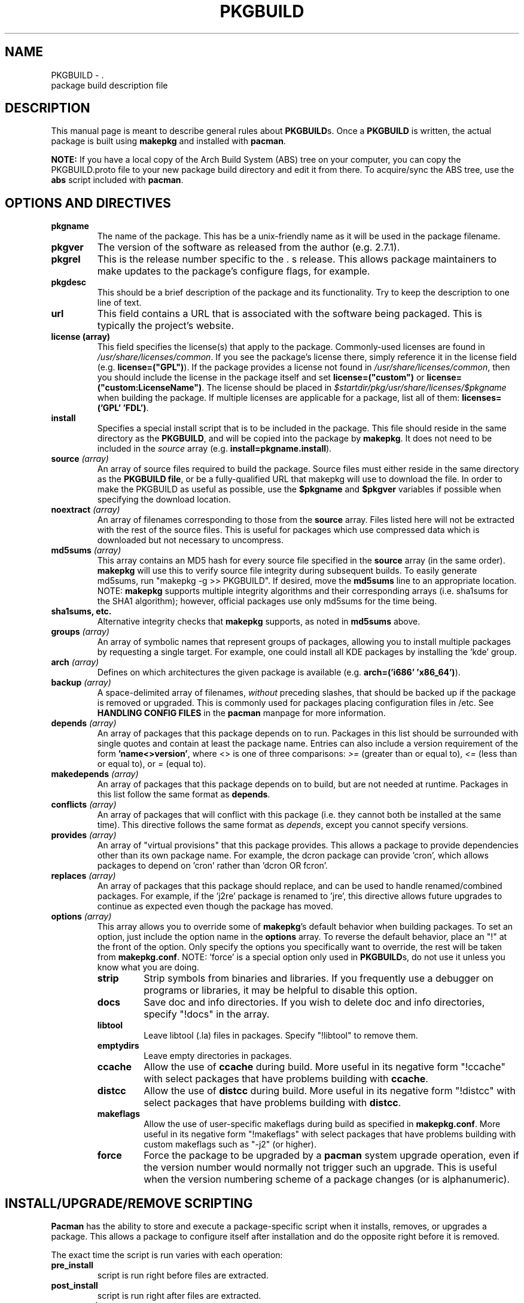 ." the string declarations are a start to try and make distro independent
.ds DS Arch Linux
.ds PB PKGBUILD
.ds VR 3.0.0
.TH \*(PB 5 "Feb 07, 2007" "\*(PB version \*(VR" "\*(DS Files"
.SH NAME
\*(PB \- \*(DS package build description file

.SH DESCRIPTION
This manual page is meant to describe general rules about \fB\*(PB\fPs. Once
a \fB\*(PB\fP is written, the actual package is built using \fBmakepkg\fP and 
installed with \fBpacman\fP.

\fBNOTE:\fP If you have a local copy of the Arch Build System (ABS) tree
on your computer, you can copy the \*(PB.proto file to your new package
build directory and edit it from there.  To acquire/sync the ABS tree, use
the \fBabs\fP script included with \fBpacman\fP.

.SH OPTIONS AND DIRECTIVES
.TP
.B pkgname
The name of the package. This has be a unix-friendly name as it will be
used in the package filename.

.TP
.B pkgver
The version of the software as released from the author (e.g. 2.7.1).

.TP
.B pkgrel
This is the release number specific to the \*(DSs release. This allows package
maintainers to make updates to the package's configure flags, for example.

.TP
.B pkgdesc
This should be a brief description of the package and its functionality. Try to
keep the description to one line of text.

.TP
.B url
This field contains a URL that is associated with the software being packaged.
This is typically the project's website.

.TP
.B license (array)
This field specifies the license(s) that apply to the package. Commonly-used
licenses are found in \fI/usr/share/licenses/common\fP. If you see the
package's license there, simply reference it in the license field (e.g.
\fBlicense=("GPL")\fP). If the package provides a license not found in
\fI/usr/share/licenses/common\fP, then you should include the license in the
package itself and set \fBlicense=("custom")\fP or
\fBlicense=("custom:LicenseName")\fP. The license should be placed in
\fI$startdir/pkg/usr/share/licenses/$pkgname\fP when building the package. If
multiple licenses are applicable for a package, list all of them:
\fBlicenses=('GPL' 'FDL')\fP.

.TP
.B install
Specifies a special install script that is to be included in the package. This
file should reside in the same directory as the \fB\*(PB\fP, and will be copied
into the package by \fBmakepkg\fP. It does not need to be included in the
\fIsource\fP array (e.g. \fBinstall=pkgname.install\fP).

.TP
.B source \fI(array)\fP
An array of source files required to build the package. Source files must
either reside in the same directory as the \fB\*(PB file\fP, or be a
fully-qualified URL that makepkg will use to download the file.  In order to
make the PKGBUILD as useful as possible, use the \fB$pkgname\fP and
\fB$pkgver\fP variables if possible when specifying the download location.

.TP
.B noextract \fI(array)\fP
An array of filenames corresponding to those from the \fBsource\fP array. Files
listed here will not be extracted with the rest of the source files. This is
useful for packages which use compressed data which is downloaded but not
necessary to uncompress.

.TP
.B md5sums \fI(array)\fP
This array contains an MD5 hash for every source file specified in the
\fBsource\fP array (in the same order). \fBmakepkg\fP will use this to verify
source file integrity during subsequent builds. To easily generate md5sums, run
"makepkg -g >> \*(PB".  If desired, move the \fBmd5sums\fP line to an
appropriate location.  NOTE: \fBmakepkg\fP supports multiple integrity
algorithms and their corresponding arrays (i.e. sha1sums for the SHA1
algorithm); however, official packages use only md5sums for the time being.

.TP
.B sha1sums, etc.
Alternative integrity checks that \fBmakepkg\fP supports, as noted in
\fBmd5sums\fP above.

.TP
.B groups \fI(array)\fP
An array of symbolic names that represent groups of packages, allowing
you to install multiple packages by requesting a single target. For example,
one could install all KDE packages by installing the 'kde' group.

.TP
.B arch \fI(array)\fP
Defines on which architectures the given package is available (e.g.
\fBarch=('i686' 'x86_64')\fP). 

.TP
.B backup \fI(array)\fP 
A space-delimited array of filenames, \fIwithout\fP preceding slashes, that
should be backed up if the package is removed or upgraded. This is commonly
used for packages placing configuration files in /etc. See \fBHANDLING CONFIG
FILES\fP in the \fBpacman\fP manpage for more information.

.TP
.B depends \fI(array)\fP 
An array of packages that this package depends on to run. Packages in this list
should be surrounded with single quotes and contain at least the package name.
Entries can also include a version requirement of the form
\fB'name<>version'\fP, where <> is one of three comparisons: \fI>=\fP (greater
than or equal to), \fI<=\fP (less than or equal to), or \fI=\fP (equal to).

.TP
.B makedepends \fI(array)\fP
An array of packages that this package depends on to build, but are not needed
at runtime.  Packages in this list follow the same format as \fBdepends\fP.

.TP
.B conflicts \fI(array)\fP
An array of packages that will conflict with this package (i.e. they cannot
both be installed at the same time). This directive follows the same format as
\fIdepends\fP, except you cannot specify versions.

.TP
.B provides \fI(array)\fP
An array of "virtual provisions" that this package provides. This allows a
package to provide dependencies other than its own package name. For example,
the dcron package can provide 'cron', which allows packages to depend on 'cron'
rather than 'dcron OR fcron'.

.TP
.B replaces \fI(array)\fP
An array of packages that this package should replace, and can be used to
handle renamed/combined packages. For example, if the 'j2re' package is renamed
to 'jre', this directive allows future upgrades to continue as expected even
though the package has moved.

.TP
.B options \fI(array)\fP
This array allows you to override some of \fBmakepkg\fP's default behavior when
building packages. To set an option, just include the option name in the
\fBoptions\fP array. To reverse the default behavior, place an "!" at the front
of the option. Only specify the options you specifically want to override, the
rest will be taken from \fBmakepkg.conf\fP. NOTE: 'force' is a special option
only used in \fB\*(PB\fPs, do not use it unless you know what you are doing.
.RS
.TP
.B strip
Strip symbols from binaries and libraries. If you frequently use a debugger on
programs or libraries, it may be helpful to disable this option.
.TP
.B docs
Save doc and info directories. If you wish to delete doc and info directories,
specify "!docs" in the array.
.TP
.B libtool
Leave libtool (.la) files in packages. Specify "!libtool" to remove them.
.TP
.B emptydirs
Leave empty directories in packages.
.TP
.B ccache
Allow the use of \fBccache\fP during build. More useful in its negative form
"!ccache" with select packages that have problems building with \fBccache\fP.
.TP
.B distcc
Allow the use of \fBdistcc\fP during build. More useful in its negative form
"!distcc" with select packages that have problems building with \fBdistcc\fP.
.TP
.B makeflags
Allow the use of user-specific makeflags during build as specified in
\fBmakepkg.conf\fP. More useful in its negative form "!makeflags" with select
packages that have problems building with custom makeflags such as "-j2" (or
higher).
.TP
.B force
Force the package to be upgraded by a \fBpacman\fP system upgrade operation,
even if the version number would normally not trigger such an upgrade. This is
useful when the version numbering scheme of a package changes (or is
alphanumeric).
.RE

.SH INSTALL/UPGRADE/REMOVE SCRIPTING
\fBPacman\fP has the ability to store and execute a package-specific script
when it installs, removes, or upgrades a package.  This allows a package to
configure itself after installation and do the opposite right before it is
removed.

The exact time the script is run varies with each operation:

.TP
.B pre_install
script is run right before files are extracted.

.TP
.B post_install
script is run right after files are extracted.

.TP
.B pre_upgrade
script is run right before files are extracted.

.TP
.B post_upgrade
script is run after files are extracted.

.TP
.B pre_remove
script is run right before files are removed.

.TP
.B post_remove
script is run right after files are removed.

.P
To use this feature, create a file such as 'pkgname.install' and put it in
the same directory as the \fB\*(PB\fP script.  Then use the \fBinstall\fP
directive:

.RS
.nf
install=pkgname.install
.fi
.RE

The install script does not need to be specified in the \fBsource\fP array.
A template install file is available in the ABS tree (/var/abs/install.proto).

.SH EXAMPLE
The following is an example \fB\*(PB\fP for the 'modutils' package. For more
examples, look through the ABS tree.

.nf
# Maintainer: John Doe <johndoe@archlinux.org>
# Contributor: Bill Smith <billsmith@archlinux.org>
pkgname=modutils
pkgver=2.4.25
pkgrel=1
pkgdesc="Utilities for inserting modules in the linux kernel"
url="http://www.kernel.org"
makedepends=('bash' 'mawk')
depends=('glibc' 'zlib')
backup=(etc/modules.conf)
source=(ftp://ftp.kernel.org/pub/linux/utils/kernel/$pkgname/v2.4/$pkgname-$pkgver.tar.bz2
        modules.conf)
arch=('i686')
license=('GPL' 'custom') # dual licensed
md5sums=('2c0cca3ef6330a187c6ef4fe41ecaa4d'
         '35175bee593a7cc7d6205584a94d8625')
options=(!libtool)

build() {
  cd $startdir/src/$pkgname-$pkgver
  ./configure --prefix=/usr --enable-insmod-static
  make || return 1
  make prefix=$startdir/pkg/usr install
  mv $startdir/pkg/usr/sbin $startdir/pkg
  mkdir -p $startdir/pkg/etc
  cp ../modules.conf $startdir/pkg/etc
}
.fi

.SH SEE ALSO
.BR makepkg (8),
.BR pacman (8),
.BR makepkg.conf (5)

See the Arch Linux website at <http://www.archlinux.org> for more current
information on the distribution and the \fBpacman\fP family of tools, and
<http://wiki.archlinux.org/index.php/Arch_Packaging_Standards> for
recommendations on packaging standards.

.SH AUTHORS
.nf
Judd Vinet <jvinet@zeroflux.org>
Aurelien Foret <aurelien@archlinux.org>
Aaron Griffin <aaron@archlinux.org>
Dan McGee <dan@archlinux.org>
.fi

See the 'AUTHORS' file for additional contributors.
